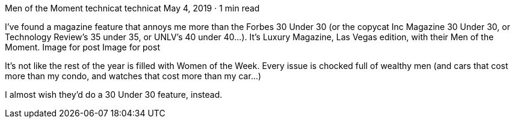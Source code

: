 Men of the Moment
technicat
technicat
May 4, 2019 · 1 min read

I’ve found a magazine feature that annoys me more than the Forbes 30 Under 30 (or the copycat Inc Magazine 30 Under 30, or Technology Review’s 35 under 35, or UNLV’s 40 under 40…). It’s Luxury Magazine, Las Vegas edition, with their Men of the Moment.
Image for post
Image for post

It’s not like the rest of the year is filled with Women of the Week. Every issue is chocked full of wealthy men (and cars that cost more than my condo, and watches that cost more than my car…)

I almost wish they’d do a 30 Under 30 feature, instead.


